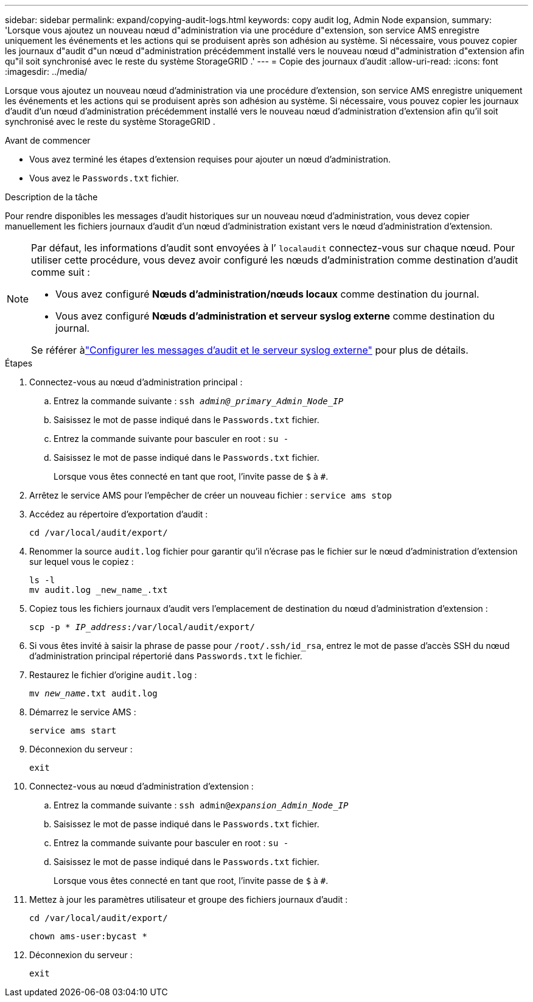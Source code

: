 ---
sidebar: sidebar 
permalink: expand/copying-audit-logs.html 
keywords: copy audit log, Admin Node expansion, 
summary: 'Lorsque vous ajoutez un nouveau nœud d"administration via une procédure d"extension, son service AMS enregistre uniquement les événements et les actions qui se produisent après son adhésion au système.  Si nécessaire, vous pouvez copier les journaux d"audit d"un nœud d"administration précédemment installé vers le nouveau nœud d"administration d"extension afin qu"il soit synchronisé avec le reste du système StorageGRID .' 
---
= Copie des journaux d'audit
:allow-uri-read: 
:icons: font
:imagesdir: ../media/


[role="lead"]
Lorsque vous ajoutez un nouveau nœud d'administration via une procédure d'extension, son service AMS enregistre uniquement les événements et les actions qui se produisent après son adhésion au système.  Si nécessaire, vous pouvez copier les journaux d'audit d'un nœud d'administration précédemment installé vers le nouveau nœud d'administration d'extension afin qu'il soit synchronisé avec le reste du système StorageGRID .

.Avant de commencer
* Vous avez terminé les étapes d'extension requises pour ajouter un nœud d'administration.
* Vous avez le `Passwords.txt` fichier.


.Description de la tâche
Pour rendre disponibles les messages d'audit historiques sur un nouveau nœud d'administration, vous devez copier manuellement les fichiers journaux d'audit d'un nœud d'administration existant vers le nœud d'administration d'extension.

[NOTE]
====
Par défaut, les informations d’audit sont envoyées à l’ `localaudit` connectez-vous sur chaque nœud.  Pour utiliser cette procédure, vous devez avoir configuré les nœuds d’administration comme destination d’audit comme suit :

* Vous avez configuré *Nœuds d'administration/nœuds locaux* comme destination du journal.
* Vous avez configuré *Nœuds d'administration et serveur syslog externe* comme destination du journal.


Se référer àlink:../monitor/configure-audit-messages.html["Configurer les messages d'audit et le serveur syslog externe"] pour plus de détails.

====
.Étapes
. Connectez-vous au nœud d'administration principal :
+
.. Entrez la commande suivante : `ssh _admin@_primary_Admin_Node_IP_`
.. Saisissez le mot de passe indiqué dans le `Passwords.txt` fichier.
.. Entrez la commande suivante pour basculer en root : `su -`
.. Saisissez le mot de passe indiqué dans le `Passwords.txt` fichier.
+
Lorsque vous êtes connecté en tant que root, l'invite passe de `$` à `#`.



. Arrêtez le service AMS pour l'empêcher de créer un nouveau fichier : `service ams stop`
. Accédez au répertoire d'exportation d'audit :
+
`cd /var/local/audit/export/`

. Renommer la source `audit.log` fichier pour garantir qu'il n'écrase pas le fichier sur le nœud d'administration d'extension sur lequel vous le copiez :
+
[listing]
----
ls -l
mv audit.log _new_name_.txt
----
. Copiez tous les fichiers journaux d'audit vers l'emplacement de destination du nœud d'administration d'extension :
+
`scp -p * _IP_address_:/var/local/audit/export/`

. Si vous êtes invité à saisir la phrase de passe pour `/root/.ssh/id_rsa`, entrez le mot de passe d'accès SSH du nœud d'administration principal répertorié dans `Passwords.txt` le fichier.
. Restaurez le fichier d'origine `audit.log` :
+
`mv _new_name_.txt audit.log`

. Démarrez le service AMS :
+
`service ams start`

. Déconnexion du serveur :
+
`exit`

. Connectez-vous au nœud d'administration d'extension :
+
.. Entrez la commande suivante : `ssh admin@_expansion_Admin_Node_IP_`
.. Saisissez le mot de passe indiqué dans le `Passwords.txt` fichier.
.. Entrez la commande suivante pour basculer en root : `su -`
.. Saisissez le mot de passe indiqué dans le `Passwords.txt` fichier.
+
Lorsque vous êtes connecté en tant que root, l'invite passe de `$` à `#`.



. Mettez à jour les paramètres utilisateur et groupe des fichiers journaux d'audit :
+
`cd /var/local/audit/export/`

+
`chown ams-user:bycast *`

. Déconnexion du serveur :
+
`exit`


